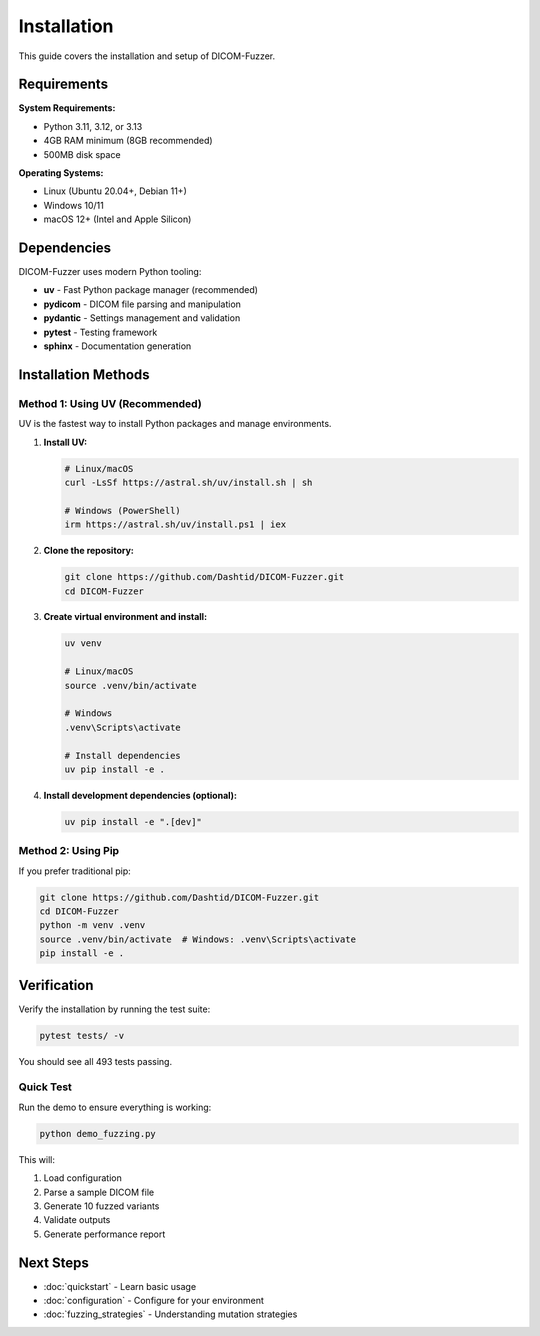 Installation
============

This guide covers the installation and setup of DICOM-Fuzzer.

Requirements
------------

**System Requirements:**

* Python 3.11, 3.12, or 3.13
* 4GB RAM minimum (8GB recommended)
* 500MB disk space

**Operating Systems:**

* Linux (Ubuntu 20.04+, Debian 11+)
* Windows 10/11
* macOS 12+ (Intel and Apple Silicon)

Dependencies
------------

DICOM-Fuzzer uses modern Python tooling:

* **uv** - Fast Python package manager (recommended)
* **pydicom** - DICOM file parsing and manipulation
* **pydantic** - Settings management and validation
* **pytest** - Testing framework
* **sphinx** - Documentation generation

Installation Methods
--------------------

Method 1: Using UV (Recommended)
~~~~~~~~~~~~~~~~~~~~~~~~~~~~~~~~~

UV is the fastest way to install Python packages and manage environments.

1. **Install UV:**

   .. code-block:: bash

      # Linux/macOS
      curl -LsSf https://astral.sh/uv/install.sh | sh

      # Windows (PowerShell)
      irm https://astral.sh/uv/install.ps1 | iex

2. **Clone the repository:**

   .. code-block:: bash

      git clone https://github.com/Dashtid/DICOM-Fuzzer.git
      cd DICOM-Fuzzer

3. **Create virtual environment and install:**

   .. code-block:: bash

      uv venv

      # Linux/macOS
      source .venv/bin/activate

      # Windows
      .venv\Scripts\activate

      # Install dependencies
      uv pip install -e .

4. **Install development dependencies (optional):**

   .. code-block:: bash

      uv pip install -e ".[dev]"

Method 2: Using Pip
~~~~~~~~~~~~~~~~~~~

If you prefer traditional pip:

.. code-block:: bash

   git clone https://github.com/Dashtid/DICOM-Fuzzer.git
   cd DICOM-Fuzzer
   python -m venv .venv
   source .venv/bin/activate  # Windows: .venv\Scripts\activate
   pip install -e .

Verification
------------

Verify the installation by running the test suite:

.. code-block:: bash

   pytest tests/ -v

You should see all 493 tests passing.

Quick Test
~~~~~~~~~~

Run the demo to ensure everything is working:

.. code-block:: bash

   python demo_fuzzing.py

This will:

1. Load configuration
2. Parse a sample DICOM file
3. Generate 10 fuzzed variants
4. Validate outputs
5. Generate performance report

Next Steps
----------

* :doc:`quickstart` - Learn basic usage
* :doc:`configuration` - Configure for your environment
* :doc:`fuzzing_strategies` - Understanding mutation strategies
